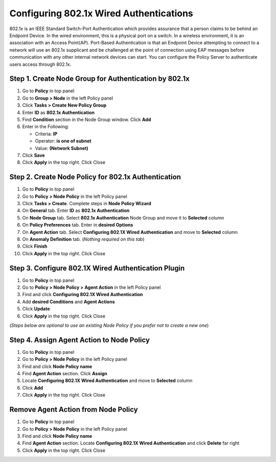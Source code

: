 Configuring 802.1x Wired Authentications
========================================

802.1x is an IEEE Standard Switch-Port Authentication which provides assurance that a person claims to be behind an Endpoint Device. In the wired environment, this is a physical port on a switch. In a wireless environment, it is an association with an Access Point(AP). Port-Based Authentication is that an Endpoint Device attempting to connect to a network will use an 802.1x supplicant and be challenged at the point of connection using EAP messages before communication with any other internal network devices can start.
You can configure the Policy Server to authenticate users access through 802.1x.

Step 1. Create Node Group for Authentication by 802.1x
------------------------------------------------------

#. Go to **Policy** in top panel
#. Go to **Group > Node** in the left Policy panel
#. Click **Tasks > Create New Policy Group**
#. Enter **ID** as **802.1x Authentication**
#. Find **Condition** section in the Node Group window. Click **Add**
#. Enter in the Following:

   - Criteria: **IP**
   - Operator: **is one of subnet**
   - Value: **(Network Subnet)**

#. Click **Save**
#. Click **Apply** in the top right. Click Close

Step 2. Create Node Policy for 802.1x Authentication
----------------------------------------------------

#. Go to **Policy** in top panel
#. Go to **Policy > Node Policy** in the left Policy panel
#. Click **Tasks > Create**. Complete steps in **Node Policy Wizard**
#. On **General** tab. Enter **ID** as **802.1x Authentication**
#. On **Node Group** tab. Select **802.1x Authentication** Node Group and move it to **Selected** column
#. On **Policy Preferences** tab. Enter in **desired Options**
#. On **Agent Action** tab. Select **Configuring 802.1X Wired Authentication** and move to **Selected** column
#. On **Anomaly Definition** tab. (*Nothing required on this tab*)
#. Click **Finish**
#. Click **Apply** in the top right. Click Close

Step 3. Configure 802.1X Wired Authentication Plugin
----------------------------------------------------

#. Go to **Policy** in top panel
#. Go to **Policy > Node Policy > Agent Action** in the left Policy panel
#. Find and click **Configuring 802.1X Wired Authentication**
#. Add **desired Conditions** and **Agent Actions**
#. Click **Update**
#. Click **Apply** in the top right. Click Close

(*Steps below are optional to use an existing Node Policy if you prefer not to create a new one*)

Step 4. Assign Agent Action to Node Policy
------------------------------------------

#. Go to **Policy** in top panel
#. Go to **Policy > Node Policy** in the left Policy panel
#. Find and click **Node Policy name**
#. Find **Agent Action** section. Click **Assign**
#. Locate **Configuring 802.1X Wired Authentication** and move to **Selected** column
#. Click **Add**
#. Click **Apply** in the top right. Click Close

Remove Agent Action from Node Policy
------------------------------------

#. Go to **Policy** in top panel
#. Go to **Policy > Node Policy** in the left Policy panel
#. Find and click **Node Policy name**
#. Find **Agent Action** section. Locate **Configuring 802.1X Wired Authentication** and click **Delete** far right
#. Click **Apply** in the top right. Click Close
